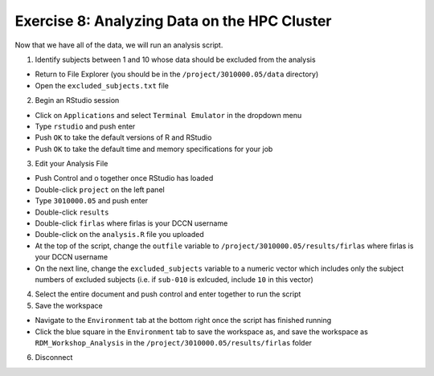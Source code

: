 Exercise 8: Analyzing Data on the HPC Cluster
**************

Now that we have all of the data, we will run an analysis script. 

1. Identify subjects between 1 and 10 whose data should be excluded from the analysis

* Return to File Explorer (you should be in the ``/project/3010000.05/data`` directory)
* Open the ``excluded_subjects.txt`` file

2. Begin an RStudio session

* Click on ``Applications`` and select ``Terminal Emulator`` in the dropdown menu
* Type ``rstudio`` and push enter
* Push ``OK`` to take the default versions of R and RStudio
* Push ``OK`` to take the default time and memory specifications for your job

3. Edit your Analysis File

* Push Control and o together once RStudio has loaded
* Double-click ``project`` on the left panel
* Type ``3010000.05`` and push enter
* Double-click ``results``
* Double-click ``firlas`` where firlas is your DCCN username
* Double-click on the ``analysis.R`` file you uploaded
* At the top of the script, change the ``outfile`` variable to ``/project/3010000.05/results/firlas`` where firlas is your DCCN username
* On the next line, change the ``excluded_subjects`` variable to a numeric vector which includes only the subject numbers of excluded subjects (i.e. if ``sub-010`` is exlcuded, include ``10`` in this vector)

4. Select the entire document and push control and enter together to run the script

5. Save the workspace 

* Navigate to the ``Environment`` tab at the bottom right once the script has finished running
* Click the blue square in the ``Environment`` tab to save the workspace as, and save the workspace as ``RDM_Workshop_Analysis`` in the ``/project/3010000.05/results/firlas`` folder

6. Disconnect


